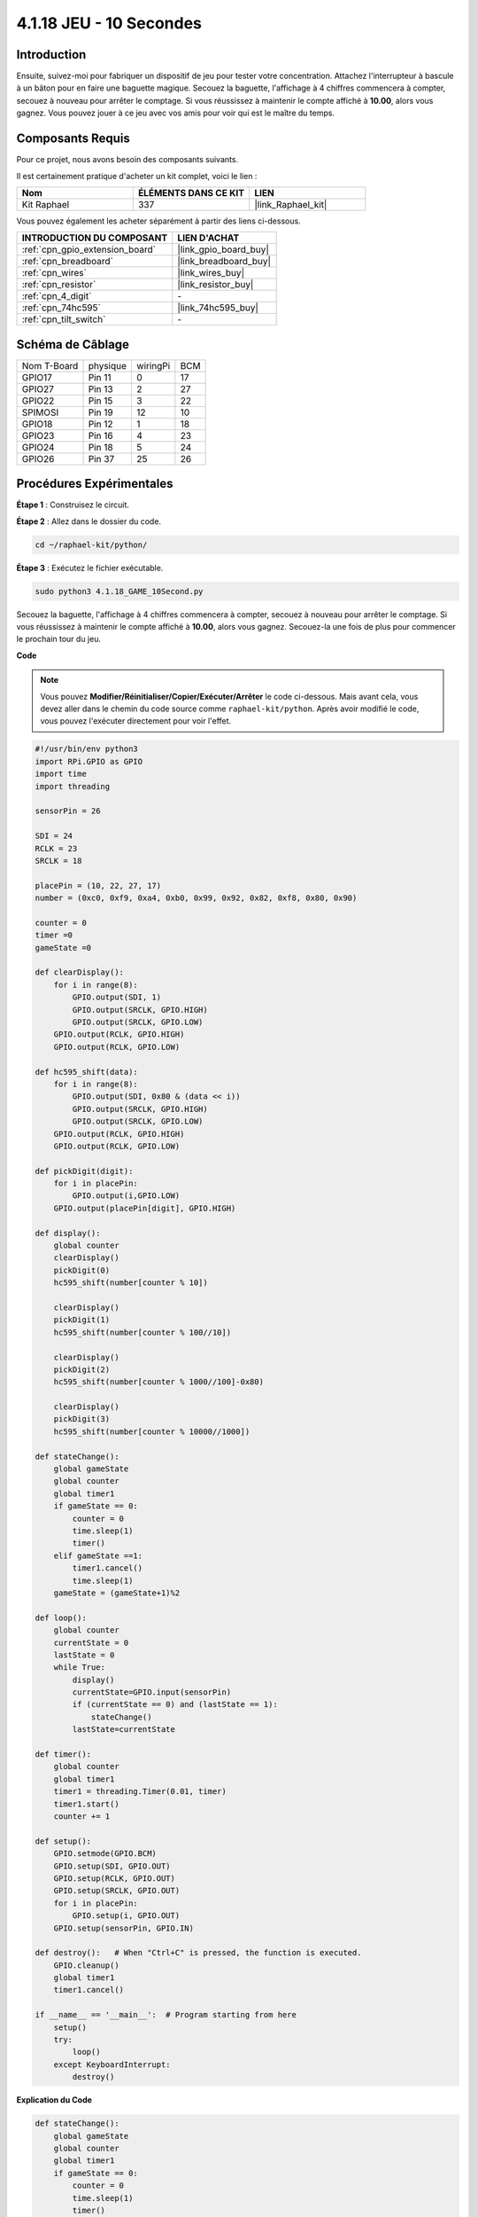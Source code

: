  
.. _4.1.18_py:

4.1.18 JEU - 10 Secondes
===================================

Introduction
-------------------

Ensuite, suivez-moi pour fabriquer un dispositif de jeu pour tester votre concentration. 
Attachez l'interrupteur à bascule à un bâton pour en faire une baguette magique. Secouez la 
baguette, l'affichage à 4 chiffres commencera à compter, secouez à nouveau pour arrêter le comptage. 
Si vous réussissez à maintenir le compte affiché à **10.00**, alors vous gagnez. 
Vous pouvez jouer à ce jeu avec vos amis pour voir qui est le maître du temps.


Composants Requis
------------------------------

Pour ce projet, nous avons besoin des composants suivants.

.. image:: ../img/list_GAME_10_Second.png
    :align: center

Il est certainement pratique d'acheter un kit complet, voici le lien :

.. list-table::
    :widths: 20 20 20
    :header-rows: 1

    *   - Nom	
        - ÉLÉMENTS DANS CE KIT
        - LIEN
    *   - Kit Raphael
        - 337
        - |link_Raphael_kit|

Vous pouvez également les acheter séparément à partir des liens ci-dessous.

.. list-table::
    :widths: 30 20
    :header-rows: 1

    *   - INTRODUCTION DU COMPOSANT
        - LIEN D'ACHAT

    *   - :ref:`cpn_gpio_extension_board`
        - |link_gpio_board_buy|
    *   - :ref:`cpn_breadboard`
        - |link_breadboard_buy|
    *   - :ref:`cpn_wires`
        - |link_wires_buy|
    *   - :ref:`cpn_resistor`
        - |link_resistor_buy|
    *   - :ref:`cpn_4_digit`
        - \-
    *   - :ref:`cpn_74hc595`
        - |link_74hc595_buy|
    *   - :ref:`cpn_tilt_switch`
        - \-

Schéma de Câblage
------------------------

============ ======== ======== ===
Nom T-Board  physique wiringPi BCM
GPIO17       Pin 11   0        17
GPIO27       Pin 13   2        27
GPIO22       Pin 15   3        22
SPIMOSI      Pin 19   12       10
GPIO18       Pin 12   1        18
GPIO23       Pin 16   4        23
GPIO24       Pin 18   5        24
GPIO26       Pin 37   25       26
============ ======== ======== ===

.. image:: ../img/Schematic_three_one13.png
   :align: center

Procédures Expérimentales
---------------------------------

**Étape 1** : Construisez le circuit.

.. image:: ../img/image277.png

**Étape 2** : Allez dans le dossier du code.

.. raw:: html

   <run></run>

.. code-block::

    cd ~/raphael-kit/python/

**Étape 3** : Exécutez le fichier exécutable.

.. raw:: html

   <run></run>

.. code-block::

    sudo python3 4.1.18_GAME_10Second.py

Secouez la baguette, l'affichage à 4 chiffres commencera à compter, secouez à nouveau pour 
arrêter le comptage. Si vous réussissez à maintenir le compte affiché à **10.00**, alors 
vous gagnez. Secouez-la une fois de plus pour commencer le prochain tour du jeu.

**Code**

.. note::
    Vous pouvez **Modifier/Réinitialiser/Copier/Exécuter/Arrêter** le code ci-dessous. Mais avant cela, vous devez aller dans le chemin du code source comme ``raphael-kit/python``. Après avoir modifié le code, vous pouvez l'exécuter directement pour voir l'effet.

.. raw:: html

    <run></run>

.. code-block:: python

    #!/usr/bin/env python3
    import RPi.GPIO as GPIO
    import time
    import threading

    sensorPin = 26

    SDI = 24
    RCLK = 23
    SRCLK = 18

    placePin = (10, 22, 27, 17)
    number = (0xc0, 0xf9, 0xa4, 0xb0, 0x99, 0x92, 0x82, 0xf8, 0x80, 0x90)

    counter = 0
    timer =0
    gameState =0

    def clearDisplay():
        for i in range(8):
            GPIO.output(SDI, 1)
            GPIO.output(SRCLK, GPIO.HIGH)
            GPIO.output(SRCLK, GPIO.LOW)
        GPIO.output(RCLK, GPIO.HIGH)
        GPIO.output(RCLK, GPIO.LOW)    

    def hc595_shift(data): 
        for i in range(8):
            GPIO.output(SDI, 0x80 & (data << i))
            GPIO.output(SRCLK, GPIO.HIGH)
            GPIO.output(SRCLK, GPIO.LOW)
        GPIO.output(RCLK, GPIO.HIGH)
        GPIO.output(RCLK, GPIO.LOW)

    def pickDigit(digit):
        for i in placePin:
            GPIO.output(i,GPIO.LOW)
        GPIO.output(placePin[digit], GPIO.HIGH)

    def display():
        global counter                    
        clearDisplay() 
        pickDigit(0)  
        hc595_shift(number[counter % 10])

        clearDisplay()
        pickDigit(1)
        hc595_shift(number[counter % 100//10])

        clearDisplay()
        pickDigit(2)
        hc595_shift(number[counter % 1000//100]-0x80)

        clearDisplay()
        pickDigit(3)
        hc595_shift(number[counter % 10000//1000])

    def stateChange():
        global gameState
        global counter
        global timer1
        if gameState == 0:
            counter = 0
            time.sleep(1)
            timer() 
        elif gameState ==1:
            timer1.cancel()
            time.sleep(1)
        gameState = (gameState+1)%2

    def loop():
        global counter
        currentState = 0
        lastState = 0
        while True:
            display()
            currentState=GPIO.input(sensorPin)
            if (currentState == 0) and (lastState == 1):
                stateChange()
            lastState=currentState

    def timer():  
        global counter
        global timer1
        timer1 = threading.Timer(0.01, timer) 
        timer1.start()  
        counter += 1

    def setup():
        GPIO.setmode(GPIO.BCM)
        GPIO.setup(SDI, GPIO.OUT)
        GPIO.setup(RCLK, GPIO.OUT)
        GPIO.setup(SRCLK, GPIO.OUT)
        for i in placePin:
            GPIO.setup(i, GPIO.OUT)
        GPIO.setup(sensorPin, GPIO.IN)

    def destroy():   # When "Ctrl+C" is pressed, the function is executed.
        GPIO.cleanup()
        global timer1
        timer1.cancel()

    if __name__ == '__main__':  # Program starting from here
        setup()
        try:
            loop()
        except KeyboardInterrupt:
            destroy()

**Explication du Code**

.. code-block:: python

    def stateChange():
        global gameState
        global counter
        global timer1
        if gameState == 0:
            counter = 0
            time.sleep(1)
            timer() 
        elif gameState ==1:
            timer1.cancel()
            time.sleep(1)
        gameState = (gameState+1)%2

Le jeu est divisé en deux modes :

``gameState==0`` est le mode "démarrage", dans lequel le temps est chronométré et affiché 
sur l'affichage à segments, et le basculement de l'interrupteur permet de passer en mode 
"affichage".

``gameState==1`` est le mode "affichage", qui arrête le chronométrage et affiche le temps 
sur l'affichage à segments. Le basculement de l'interrupteur réinitialise le chronomètre 
et relance le jeu.

.. code-block:: python

    def loop():
        global counter
        currentState = 0
        lastState = 0
        while True:
            display()
            currentState=GPIO.input(sensorPin)
            if (currentState == 0) and (lastState == 1):
                stateChange()
            lastState=currentState

``loop()`` est la fonction principale. Tout d'abord, le temps est affiché sur 
l'affichage à 4 segments et la valeur de l'interrupteur à bascule est lue. 
Si l'état de l'interrupteur à bascule a changé, ``stateChange()`` est appelé.

.. code-block:: python

    def timer():  
        global counter
        global timer1
        timer1 = threading.Timer(0.01, timer) 
        timer1.start()  
        counter += 1

Après que l'intervalle ait atteint 0,01s, la fonction de minuterie est appelée ; 
ajoutez 1 à counter, et la minuterie est utilisée à nouveau pour s'exécuter elle-même 
de manière répétée toutes les 0,01s.

Image du Phénomène
-----------------------

.. image:: ../img/image278.jpeg
   :align: center



